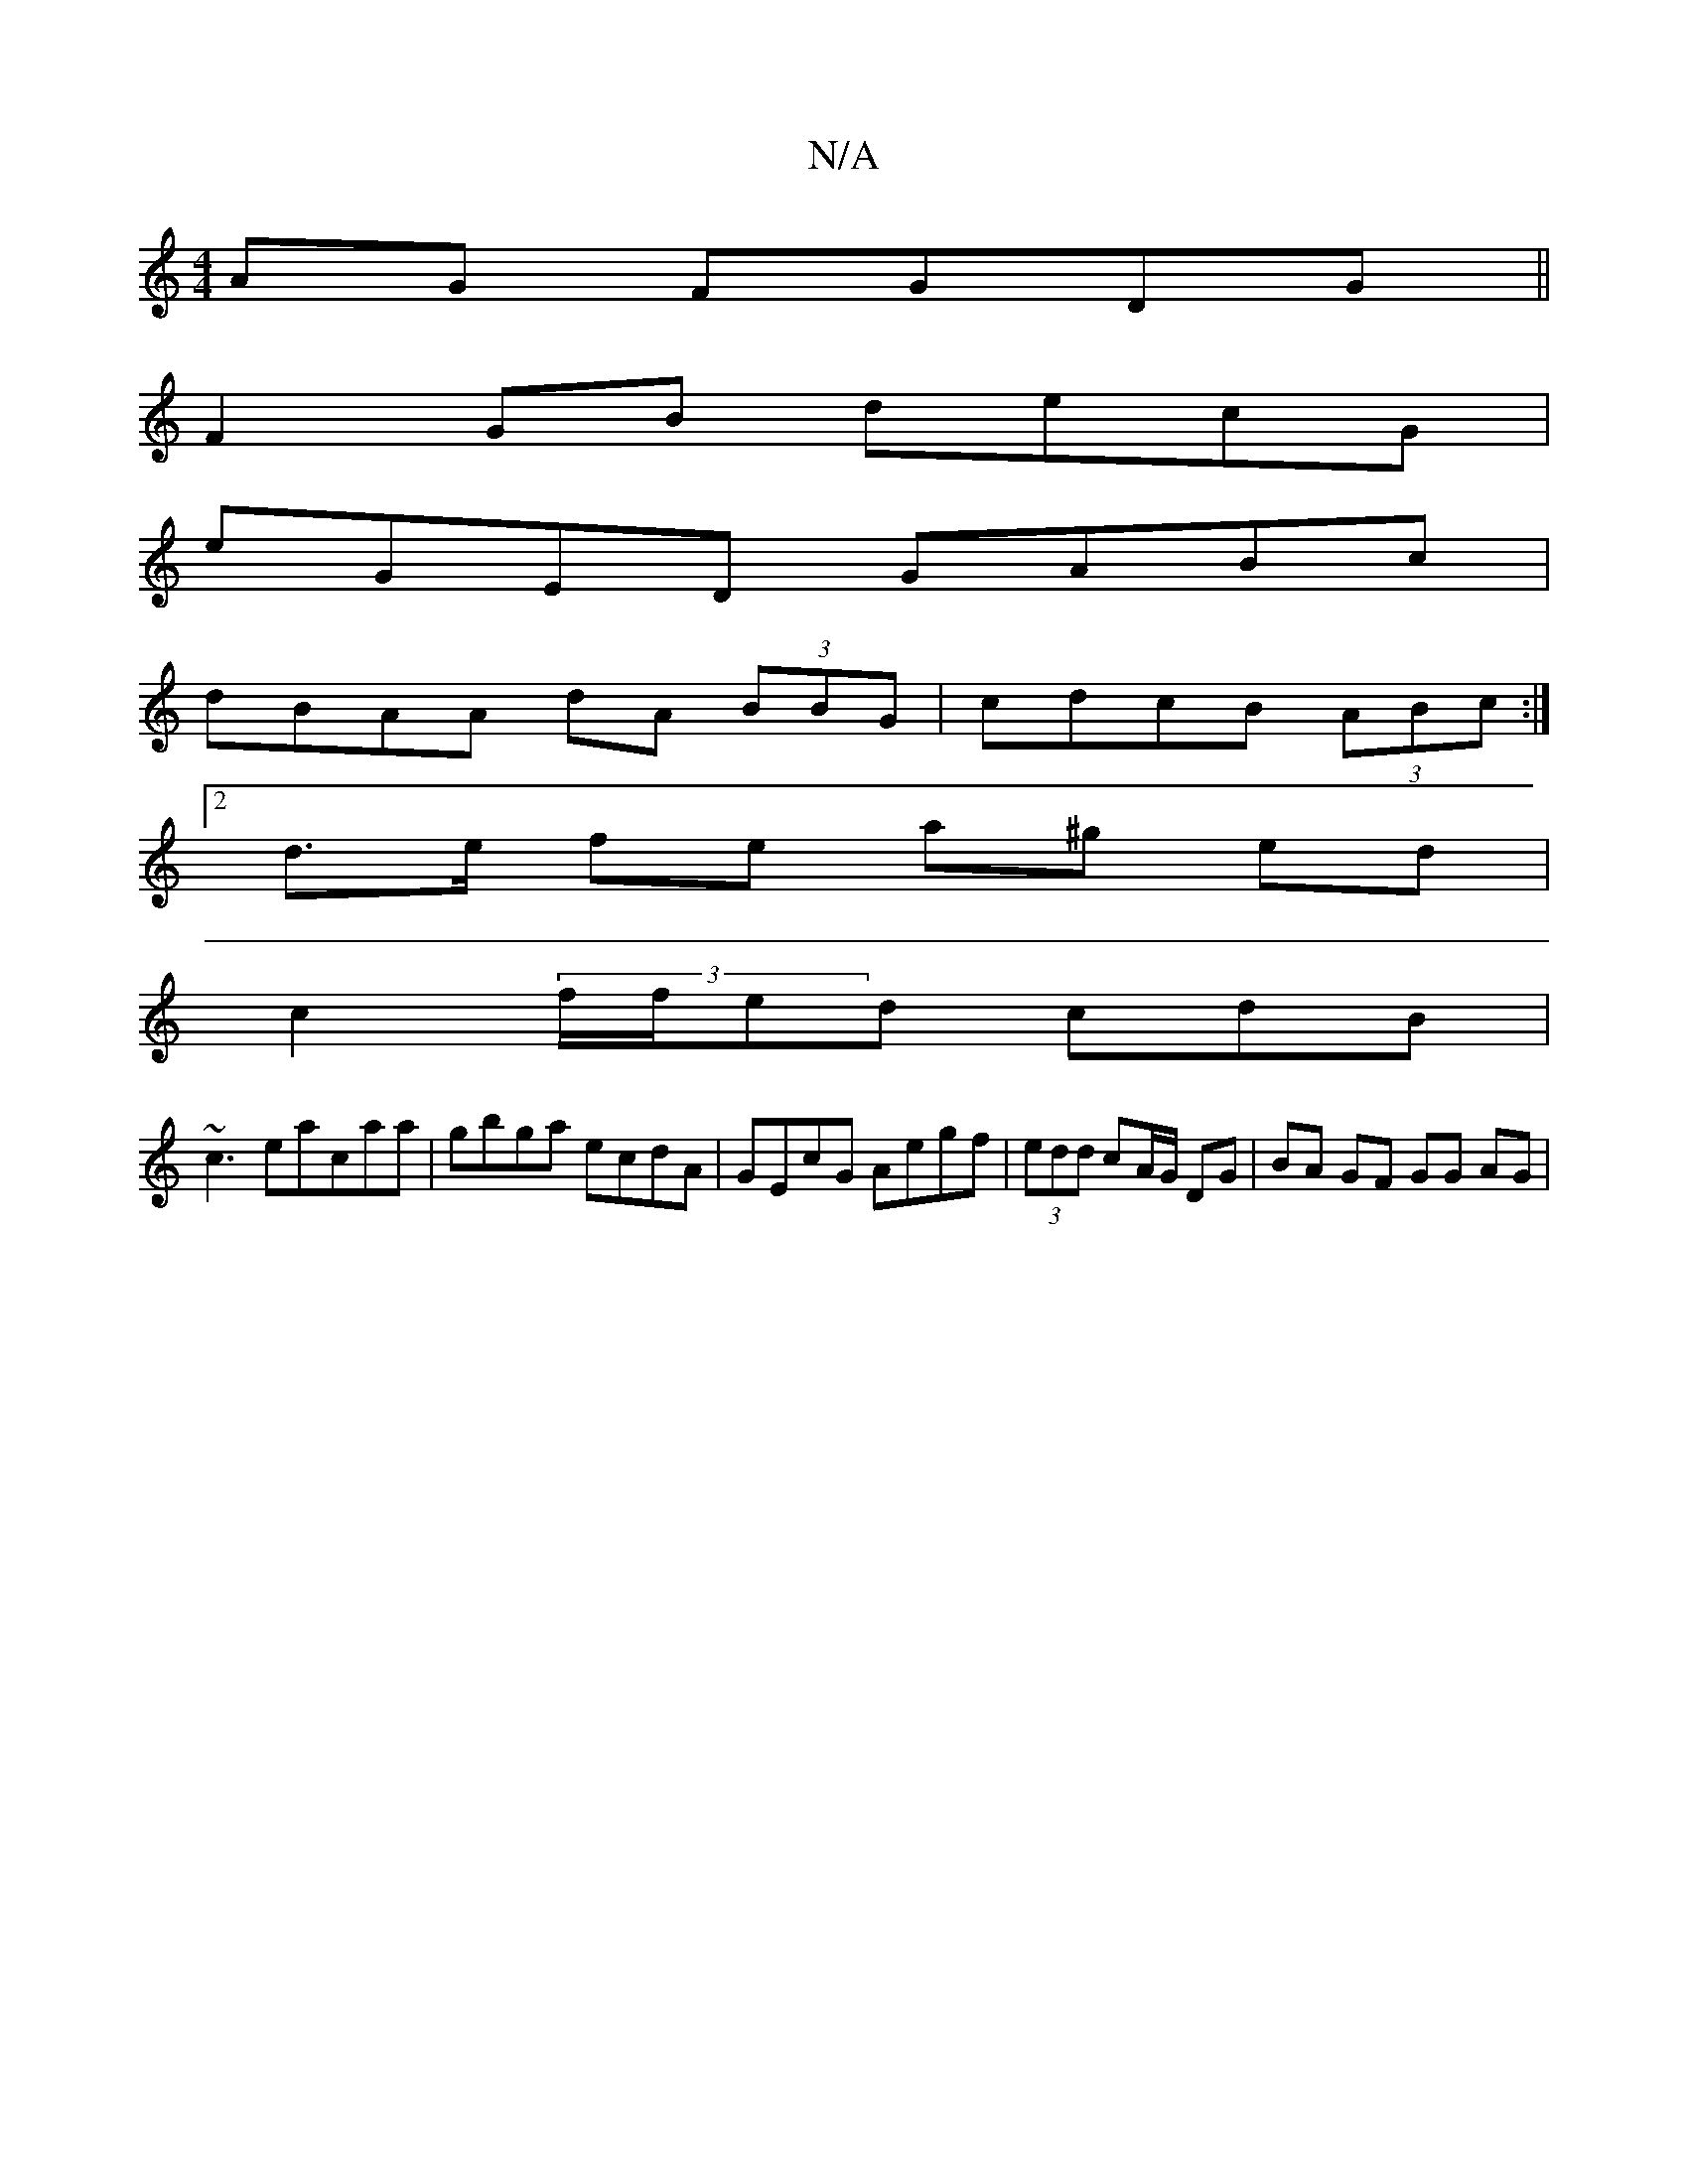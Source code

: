 X:1
T:N/A
M:4/4
R:N/A
K:Cmajor
 AG FGDG||
F2 GB decG |
eGED GABc |
dBAA dA (3BBG | cdcB (3ABc:|
[2d>e fe a^g ed|
c2 (3f/f/ed cdB|
~c3eacaa |gbga ecdA | GEcG Aegf | (3edd cA/G/ DG | BA GF GG AG |

caag edce||
|:GFB ~FAF|EDC D2B, |
E